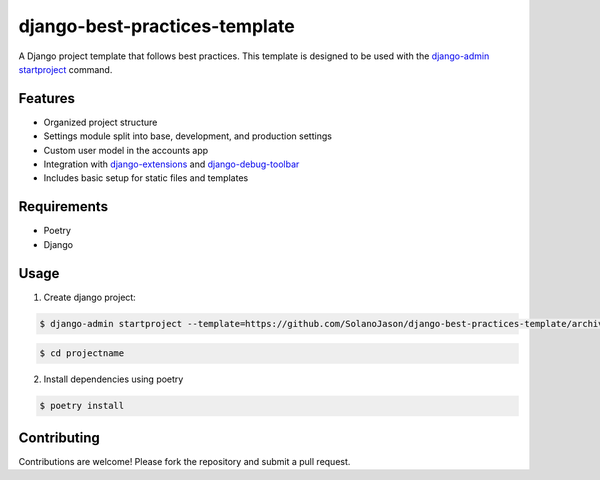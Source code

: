 ====================================
django-best-practices-template
====================================

A Django project template that follows best practices. This template is designed to be used with the `django-admin startproject <https://docs.djangoproject.com/en/5.0/ref/django-admin/#startproject/>`_ command.

Features
========

- Organized project structure
- Settings module split into base, development, and production settings
- Custom user model in the accounts app
- Integration with `django-extensions <https://django-extensions.readthedocs.io/en/latest//>`_ and `django-debug-toolbar <https://django-debug-toolbar.readthedocs.io/en/latest//>`_
- Includes basic setup for static files and templates

Requirements
============
- Poetry
- Django

Usage
===========


1. Create django project:

.. code-block:: console

    $ django-admin startproject --template=https://github.com/SolanoJason/django-best-practices-template/archive/main.zip --extension=py,toml projectname

.. code-block:: console

    $ cd projectname

2. Install dependencies using poetry

.. code-block:: console

    $ poetry install

Contributing
============

Contributions are welcome! Please fork the repository and submit a pull request.
